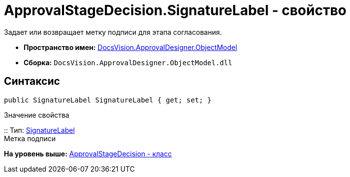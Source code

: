 = ApprovalStageDecision.SignatureLabel - свойство

Задает или возвращает метку подписи для этапа согласования.

* [.keyword]*Пространство имен:* xref:ObjectModel_NS.adoc[DocsVision.ApprovalDesigner.ObjectModel]
* [.keyword]*Сборка:* [.ph .filepath]`DocsVision.ApprovalDesigner.ObjectModel.dll`

== Синтаксис

[source,pre,codeblock,language-csharp]
----
public SignatureLabel SignatureLabel { get; set; }
----

Значение свойства

::
  Тип: xref:../../BackOffice/ObjectModel/SignatureLabel_CL.adoc[SignatureLabel]
  +
  Метка подписи

*На уровень выше:* xref:../../../../api/DocsVision/ApprovalDesigner/ObjectModel/ApprovalStageDecision_CL.adoc[ApprovalStageDecision - класс]
